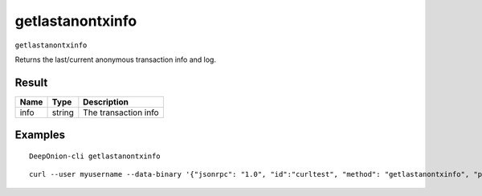 .. This file is licensed under the MIT License (MIT) available on
   http://opensource.org/licenses/MIT.

getlastanontxinfo
=================

``getlastanontxinfo``

Returns the last/current anonymous transaction info and log.

Result
~~~~~~

.. list-table::
   :header-rows: 1

   * - Name
     - Type
     - Description
   * - info
     - string
     - The transaction info

Examples
~~~~~~~~


.. highlight:: shell

::

  DeepOnion-cli getlastanontxinfo

::

  curl --user myusername --data-binary '{"jsonrpc": "1.0", "id":"curltest", "method": "getlastanontxinfo", "params": [] }' -H 'content-type: text/plain;' http://127.0.0.1:9332/

